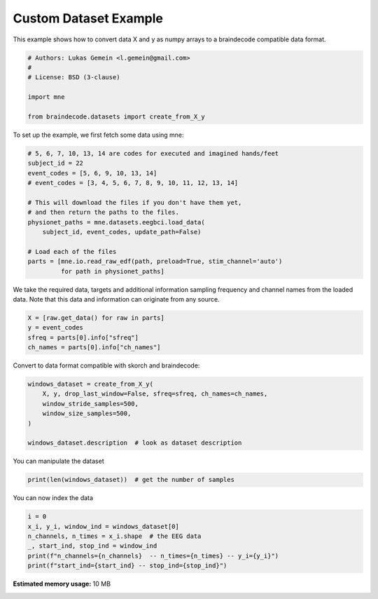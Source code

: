 
.. DO NOT EDIT.
.. THIS FILE WAS AUTOMATICALLY GENERATED BY SPHINX-GALLERY.
.. TO MAKE CHANGES, EDIT THE SOURCE PYTHON FILE:
.. "auto_examples/datasets_io/plot_custom_dataset_example.py"
.. LINE NUMBERS ARE GIVEN BELOW.

.. only:: html

    .. note::
        :class: sphx-glr-download-link-note

        :ref:`Go to the end <sphx_glr_download_auto_examples_datasets_io_plot_custom_dataset_example.py>`
        to download the full example code

.. rst-class:: sphx-glr-example-title

.. _sphx_glr_auto_examples_datasets_io_plot_custom_dataset_example.py:


Custom Dataset Example
======================

This example shows how to convert data X and y as numpy arrays to a braindecode
compatible data format.

.. GENERATED FROM PYTHON SOURCE LINES 8-17

.. code-block:: default


    # Authors: Lukas Gemein <l.gemein@gmail.com>
    #
    # License: BSD (3-clause)

    import mne

    from braindecode.datasets import create_from_X_y








.. GENERATED FROM PYTHON SOURCE LINES 18-19

To set up the example, we first fetch some data using mne:

.. GENERATED FROM PYTHON SOURCE LINES 19-34

.. code-block:: default


    # 5, 6, 7, 10, 13, 14 are codes for executed and imagined hands/feet
    subject_id = 22
    event_codes = [5, 6, 9, 10, 13, 14]
    # event_codes = [3, 4, 5, 6, 7, 8, 9, 10, 11, 12, 13, 14]

    # This will download the files if you don't have them yet,
    # and then return the paths to the files.
    physionet_paths = mne.datasets.eegbci.load_data(
        subject_id, event_codes, update_path=False)

    # Load each of the files
    parts = [mne.io.read_raw_edf(path, preload=True, stim_channel='auto')
             for path in physionet_paths]





.. rst-class:: sphx-glr-script-out

 .. code-block:: none

    Extracting EDF parameters from /home/bru/mne_data/MNE-eegbci-data/files/eegmmidb/1.0.0/S022/S022R05.edf...
    EDF file detected
    Setting channel info structure...
    Creating raw.info structure...
    Reading 0 ... 19999  =      0.000 ...   124.994 secs...
    Extracting EDF parameters from /home/bru/mne_data/MNE-eegbci-data/files/eegmmidb/1.0.0/S022/S022R06.edf...
    EDF file detected
    Setting channel info structure...
    Creating raw.info structure...
    Reading 0 ... 19999  =      0.000 ...   124.994 secs...
    Extracting EDF parameters from /home/bru/mne_data/MNE-eegbci-data/files/eegmmidb/1.0.0/S022/S022R09.edf...
    EDF file detected
    Setting channel info structure...
    Creating raw.info structure...
    Reading 0 ... 19999  =      0.000 ...   124.994 secs...
    Extracting EDF parameters from /home/bru/mne_data/MNE-eegbci-data/files/eegmmidb/1.0.0/S022/S022R10.edf...
    EDF file detected
    Setting channel info structure...
    Creating raw.info structure...
    Reading 0 ... 19999  =      0.000 ...   124.994 secs...
    Extracting EDF parameters from /home/bru/mne_data/MNE-eegbci-data/files/eegmmidb/1.0.0/S022/S022R13.edf...
    EDF file detected
    Setting channel info structure...
    Creating raw.info structure...
    Reading 0 ... 19999  =      0.000 ...   124.994 secs...
    Extracting EDF parameters from /home/bru/mne_data/MNE-eegbci-data/files/eegmmidb/1.0.0/S022/S022R14.edf...
    EDF file detected
    Setting channel info structure...
    Creating raw.info structure...
    Reading 0 ... 19999  =      0.000 ...   124.994 secs...




.. GENERATED FROM PYTHON SOURCE LINES 35-38

We take the required data, targets and additional information sampling
frequency and channel names from the loaded data. Note that this data and
information can originate from any source.

.. GENERATED FROM PYTHON SOURCE LINES 38-43

.. code-block:: default

    X = [raw.get_data() for raw in parts]
    y = event_codes
    sfreq = parts[0].info["sfreq"]
    ch_names = parts[0].info["ch_names"]








.. GENERATED FROM PYTHON SOURCE LINES 44-45

Convert to data format compatible with skorch and braindecode:

.. GENERATED FROM PYTHON SOURCE LINES 45-53

.. code-block:: default

    windows_dataset = create_from_X_y(
        X, y, drop_last_window=False, sfreq=sfreq, ch_names=ch_names,
        window_stride_samples=500,
        window_size_samples=500,
    )

    windows_dataset.description  # look as dataset description





.. rst-class:: sphx-glr-script-out

 .. code-block:: none

    Creating RawArray with float64 data, n_channels=64, n_times=20000
        Range : 0 ... 19999 =      0.000 ...   124.994 secs
    Ready.
    Creating RawArray with float64 data, n_channels=64, n_times=20000
        Range : 0 ... 19999 =      0.000 ...   124.994 secs
    Ready.
    Creating RawArray with float64 data, n_channels=64, n_times=20000
        Range : 0 ... 19999 =      0.000 ...   124.994 secs
    Ready.
    Creating RawArray with float64 data, n_channels=64, n_times=20000
        Range : 0 ... 19999 =      0.000 ...   124.994 secs
    Ready.
    Creating RawArray with float64 data, n_channels=64, n_times=20000
        Range : 0 ... 19999 =      0.000 ...   124.994 secs
    Ready.
    Creating RawArray with float64 data, n_channels=64, n_times=20000
        Range : 0 ... 19999 =      0.000 ...   124.994 secs
    Ready.
    Using data from preloaded Raw for 40 events and 500 original time points ...
    0 bad epochs dropped
    Using data from preloaded Raw for 40 events and 500 original time points ...
    0 bad epochs dropped
    Using data from preloaded Raw for 40 events and 500 original time points ...
    0 bad epochs dropped
    Using data from preloaded Raw for 40 events and 500 original time points ...
    0 bad epochs dropped
    Using data from preloaded Raw for 40 events and 500 original time points ...
    0 bad epochs dropped
    Using data from preloaded Raw for 40 events and 500 original time points ...
    0 bad epochs dropped


.. raw:: html

    <div class="output_subarea output_html rendered_html output_result">
    <div>
    <style scoped>
        .dataframe tbody tr th:only-of-type {
            vertical-align: middle;
        }

        .dataframe tbody tr th {
            vertical-align: top;
        }

        .dataframe thead th {
            text-align: right;
        }
    </style>
    <table border="1" class="dataframe">
      <thead>
        <tr style="text-align: right;">
          <th></th>
          <th>target</th>
        </tr>
      </thead>
      <tbody>
        <tr>
          <th>0</th>
          <td>5</td>
        </tr>
        <tr>
          <th>1</th>
          <td>6</td>
        </tr>
        <tr>
          <th>2</th>
          <td>9</td>
        </tr>
        <tr>
          <th>3</th>
          <td>10</td>
        </tr>
        <tr>
          <th>4</th>
          <td>13</td>
        </tr>
        <tr>
          <th>5</th>
          <td>14</td>
        </tr>
      </tbody>
    </table>
    </div>
    </div>
    <br />
    <br />

.. GENERATED FROM PYTHON SOURCE LINES 54-55

You can manipulate the dataset

.. GENERATED FROM PYTHON SOURCE LINES 55-57

.. code-block:: default

    print(len(windows_dataset))  # get the number of samples





.. rst-class:: sphx-glr-script-out

 .. code-block:: none

    240




.. GENERATED FROM PYTHON SOURCE LINES 58-59

You can now index the data

.. GENERATED FROM PYTHON SOURCE LINES 59-65

.. code-block:: default

    i = 0
    x_i, y_i, window_ind = windows_dataset[0]
    n_channels, n_times = x_i.shape  # the EEG data
    _, start_ind, stop_ind = window_ind
    print(f"n_channels={n_channels}  -- n_times={n_times} -- y_i={y_i}")
    print(f"start_ind={start_ind} -- stop_ind={stop_ind}")




.. rst-class:: sphx-glr-script-out

 .. code-block:: none

    Using data from preloaded Raw for 1 events and 500 original time points ...
    n_channels=64  -- n_times=500 -- y_i=5
    start_ind=0 -- stop_ind=500





.. rst-class:: sphx-glr-timing

   **Total running time of the script:** (0 minutes 2.589 seconds)

**Estimated memory usage:**  10 MB


.. _sphx_glr_download_auto_examples_datasets_io_plot_custom_dataset_example.py:

.. only:: html

  .. container:: sphx-glr-footer sphx-glr-footer-example




    .. container:: sphx-glr-download sphx-glr-download-python

      :download:`Download Python source code: plot_custom_dataset_example.py <plot_custom_dataset_example.py>`

    .. container:: sphx-glr-download sphx-glr-download-jupyter

      :download:`Download Jupyter notebook: plot_custom_dataset_example.ipynb <plot_custom_dataset_example.ipynb>`


.. only:: html

 .. rst-class:: sphx-glr-signature

    `Gallery generated by Sphinx-Gallery <https://sphinx-gallery.github.io>`_
